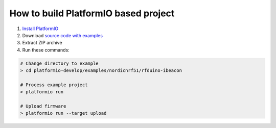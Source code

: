 ..  Copyright 2014-2015 Ivan Kravets <me@ikravets.com>
    Licensed under the Apache License, Version 2.0 (the "License");
    you may not use this file except in compliance with the License.
    You may obtain a copy of the License at
       http://www.apache.org/licenses/LICENSE-2.0
    Unless required by applicable law or agreed to in writing, software
    distributed under the License is distributed on an "AS IS" BASIS,
    WITHOUT WARRANTIES OR CONDITIONS OF ANY KIND, either express or implied.
    See the License for the specific language governing permissions and
    limitations under the License.

How to build PlatformIO based project
=====================================

1. `Install PlatformIO <http://docs.platformio.org/en/latest/installation.html>`_
2. Download `source code with examples <https://github.com/platformio/platformio/archive/develop.zip>`_
3. Extract ZIP archive
4. Run these commands:

.. code-block:: bash

    # Change directory to example
    > cd platformio-develop/examples/nordicnrf51/rfduino-ibeacon

    # Process example project
    > platformio run

    # Upload firmware
    > platformio run --target upload
